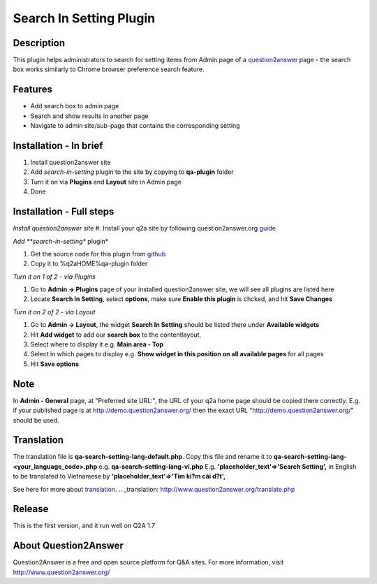==============================
Search In Setting Plugin
==============================

-----------
Description
-----------
This plugin helps administrators to search for setting items from Admin page of a question2answer_ page - the search box works similarly to Chrome browser preference search feature.

.. _question2answer: http://question2answer.org

--------
Features
--------
- Add search box to admin page
- Search and show results in another page
- Navigate to admin site/sub-page that contains the corresponding setting

-----------------------
Installation - In brief
-----------------------

#. Install question2answer site
#. Add *search-in-setting* plugin to the site by copying to **qa-plugin** folder
#. Turn it on via **Plugins** and **Layout** site in Admin page
#. Done

-----------------------
Installation - Full steps
-----------------------

*Install question2answer site*
#. Install your q2a site by following question2answer.org guide_

*Add **search-in-setting** plugin*

#. Get the source code for this plugin from github_
#. Copy it to %q2aHOME%\qa-plugin folder

*Turn it on 1 of 2 - via Plugins*

#. Go to **Admin -> Plugins** page of your installed question2answer site, we will see all plugins are listed here
#. Locate **Search In Setting**, select **options**, make sure **Enable this plugin** is chcked, and hit **Save Changes**

*Turn it on 2 of 2 - via Layout*

#. Go to **Admin -> Layout**, the widget **Search In Setting** should be listed there under **Available widgets**
#. Hit **Add widget** to add our **search box** to the contentlayout,
#. Select where to display it e.g. **Main area - Top**
#. Select in which pages to display e.g. **Show widget in this position on all available pages** for all pages
#. Hit **Save options**

----
Note
----
In **Admin - General** page, at "Preferred site URL:", the URL of your q2a home page should be copied there correctly.
E.g. if your published page is at http://demo.question2answer.org/ then the exact URL "http://demo.question2answer.org/" should be used.

.. _guide: http://www.question2answer.org/install.php
.. _github: https://github.com/heartsmile/search-in-setting-plugin
.. _project page: https://github.com/heartsmile/search-in-setting-plugin

-----------
Translation
-----------

The translation file is **qa-search-setting-lang-default.php**.
Copy this file and rename it to **qa-search-setting-lang-<your_language_code>.php** e.g. **qa-search-setting-lang-vi.php**
E.g. **'placeholder_text'=>'Search Setting',** in English to be translated to Vietnamese by **'placeholder_text'=>'Tìm ki?m cài d?t',**

See here for more about translation_.
.. _translation: http://www.question2answer.org/translate.php

-------
Release
-------
This is the first version, and it run well on Q2A 1.7

-----------
About Question2Answer
-----------
Question2Answer is a free and open source platform for Q&A sites. For more information, visit http://www.question2answer.org/
